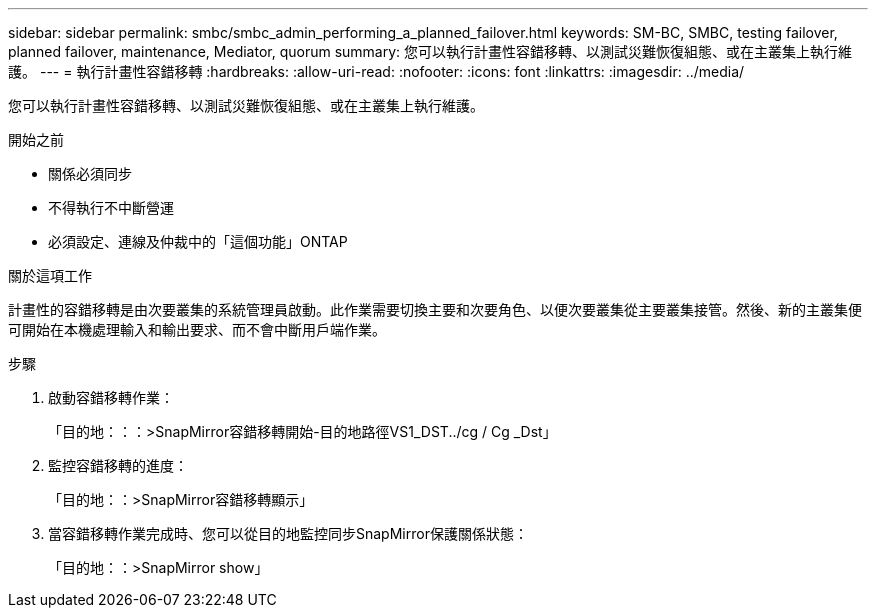 ---
sidebar: sidebar 
permalink: smbc/smbc_admin_performing_a_planned_failover.html 
keywords: SM-BC, SMBC, testing failover, planned failover, maintenance, Mediator, quorum 
summary: 您可以執行計畫性容錯移轉、以測試災難恢復組態、或在主叢集上執行維護。 
---
= 執行計畫性容錯移轉
:hardbreaks:
:allow-uri-read: 
:nofooter: 
:icons: font
:linkattrs: 
:imagesdir: ../media/


[role="lead"]
您可以執行計畫性容錯移轉、以測試災難恢復組態、或在主叢集上執行維護。

.開始之前
* 關係必須同步
* 不得執行不中斷營運
* 必須設定、連線及仲裁中的「這個功能」ONTAP


.關於這項工作
計畫性的容錯移轉是由次要叢集的系統管理員啟動。此作業需要切換主要和次要角色、以便次要叢集從主要叢集接管。然後、新的主叢集便可開始在本機處理輸入和輸出要求、而不會中斷用戶端作業。

.步驟
. 啟動容錯移轉作業：
+
「目的地：：：>SnapMirror容錯移轉開始-目的地路徑VS1_DST../cg / Cg _Dst」

. 監控容錯移轉的進度：
+
「目的地：：>SnapMirror容錯移轉顯示」

. 當容錯移轉作業完成時、您可以從目的地監控同步SnapMirror保護關係狀態：
+
「目的地：：>SnapMirror show」



